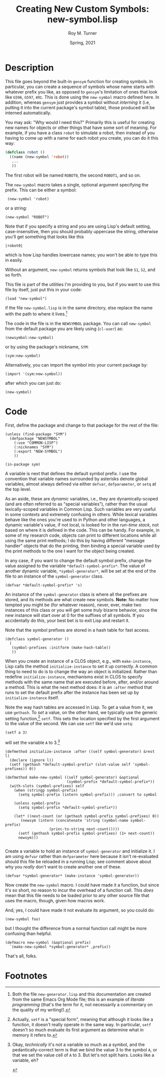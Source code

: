 # #############################################################
#+STARTUP: hidestars
#+STARTUP: showall
#+OPTIONS: toc:nil num:t H:3
#+LATEX_CLASS: tufte-handout
#+LATEX_CLASS_OPTIONS: [11pt]
#+LATEX_HEADER: \usepackage{tufte-textbook}
# Define subtitle after, since the new \subtitle macro is in the textbook.sty file:
#+LATEX_HEADER: \subtitle{(new-symbol.lisp)}
# +LATEX_HEADER: \makeindex
# +LATEX_HEADER: \asPublished
# +LATEXT_HEADER: \hideSources
#+LATEX_HEADER: \usepackage{enumitem}
#+LATEX_HEADER: \setenumerate{itemsep=-3pt,topsep=0pt}
#+MACRO: marginnote @@latex:\marginnote[$2]{$1}@@@@html:<span class="marginnote">$1</span>@@
#+LATEX_HEADER: \setitemize{itemsep=-3pt,topsep=0pt}
#+MACRO: source @@latex:\source{$1}@@
#+MACRO: latex @@latex:\LaTeX{}@@@@html:<span class="latex">L<sup>A</sup>T<sub>E</sub>&Chi;</span>@@
#+HTML_HEAD: <link rel="stylesheet" href="my-tufte.css"/>
#+TITLE: Creating New Custom Symbols: new-symbol.lisp
#+AUTHOR: Roy M. Turner
#+DATE: Spring, 2021
#+LATEX_CLASS_OPTIONS: [11pt]
# Fix the margins -- following from Clark Donley (clarkdonley.com)
#+LATEX_HEADER: \usepackage[margin=1in]{geometry}
# This line makes lists work better:
# It eliminates whitespace before/within a list and pushes it tt the left margin
# +LATEX_HEADER: \usepackage{enumitem}
# #############################################################

* Description

This file goes beyond the built-in =gensym= function for creating symbols. In particular, you can create a sequence of symbols whose name starts with whatever prefix you like, as opposed to =gensym='s limitation of ones that look like =G596=, =G597=, etc.  This is done using the =new-symbol= macro defined here. In addition, whereas =gensym= just provides a symbol without /interning/ it (i.e, putting it into the current package's symbol table), those produced will be interned automatically.

You may ask: "Why would I need this?"  Primarily this is useful for creating new names for objects or other things that have some sort of meaning.  For example, if you have a class =robot= to simulate a robot, then instead of you having to come up with a name for each robot you create, you can do it this way:
#+begin_src lisp
(defclass robot ()
  ((name (new-symbol 'robot))
   ...
   ))
#+end_src
The first robot will be named =ROBOT0=, the second =ROBOT1=, and so on.

The =new-symbol= macro takes a single, optional argument specifying the prefix.  This can be either a symbol:
:  (new-symbol 'robot)
or a string:
: (new-symbol "ROBOT")
Note that if you specify a string and you are using Lisp's default setting, case-insensitive, then you should probably uppercase the string, otherwise you'll get something that looks like this
: |robot0|
which is how Lisp handles lowercase names; you won't be able to type this in easily.

Without an argument, =new-symbol= returns symbols that look like =S1=, =S2=, and so forth.

This file is part of the utilities I'm providing to you, but if you want to use this file by itself, just put this in  your code:
: (load "new-symbol")
if the file =new-symbol.lisp= is in the same directory, else replace the name with the path to where it lives.[fn:3]

The code in the file is in the =NEWSYMBOL= package.  You can call =new-symbol= from the default package you are likely using (=cl-user=) as:
: (newsymbol:new-symbol)
or by using the package's nickname, =SYM=:
: (sym:new-symbol)
Alternatively, you can import the symbol into your current package by:
: (import '(sym:new-symbol))
after which you can just do:
: (new-symbol)

* Code

First, define the package and change to that package for the rest of the file:

#+begin_src lisp +n -i :tangle yes :comments link
(unless (find-package "SYM")
  (defpackage "NEWSYMBOL"
    (:use "COMMON-LISP")
    (:nicknames "SYM")
    (:export "NEW-SYMBOL")
    )) 

(in-package sym)
#+end_src

A variable is next that defines the default symbol prefix.  I use the convention that variable names surrounded by asterisks denote global variables, almost always defined via either =defvar=, =defparameter=, or =setq= at the top level.

As an aside, these are /dynamic/ variables, i.e., they are dynamically-scoped (and are often referred to as "special variables"), rather than the usual lexically-scoped variables in Common Lisp.  Such variables are very useful in some contexts and extremely confusing in others.  While lexical variables behave like the ones you're used to in Python and other languages, a dynamic variable's value, if not local, is looked for in the /run-time stack/, not based on where it is defined in the code.  This can be handy.  For example, in some of my research code, objects can print to different locations while all using the same print methods; I do this by having different "message handler" objects that do the printing, then binding a special variable used by the print methods to the one I want for the object being created.

In any case, if you want to change the default symbol prefix, change the value assigned to the variable =*default-symbol-prefix*=.  The value of another dynamic variable, =*symbol-generator*=, will be set at the end of the file to an instance of the =symbol-generator= class.

#+begin_src lisp +n -i :tangle yes :comments link
(defvar *default-symbol-prefix* 's)
#+end_src

An instance of the  =symbol-generator= class is where all the prefixes are stored, and its methods are what create new symbols.  *Note:* No matter how tempted you might be (for whatever reason), never, ever, make two instances of this class or you will get some /truly/ bizarre behavior, since the new instance will start over at 0 for the suffixes of all symbols.  If you accidentally do this, your best bet is to exit Lisp and restart it.

Note that the symbol prefixes are stored in a hash table for fast access.

#+begin_src lisp +n -i :tangle yes :comments link
(defclass symbol-generator ()
  (
   (symbol-prefixes :initform (make-hash-table))
   ))
#+end_src

When you create an instance of a CLOS object, e.g., with =make-instance=, Lisp calls the method =initialize-instance= to set it up correctly.  A common thing to need to do is to change the way an object is initialized.  Rather than redefine =initialize-instance=, mechanisms exist in CLOS to specify methods with the same name that are executed before, after, and/or around a method.  This is what the next method does: it is an =:after= method that runs to set the default prefix after the instance has been set up by =initialize-instance= itself.

Note the way hash tables are accessed in Lisp.  To get a value from it, we use =gethash=.  To /set/ a value, on the other hand, we typically use the generic setting function,[fn:1] =setf=.  This sets the location specified by the first argument to the value of the second.  We can use =setf= like we'd use =setq=:
: (setf a 3)
will set the variable =A= to 3.[fn:2]

#+begin_src lisp +n -i :tangle yes :comments link
(defmethod initialize-instance :after ((self symbol-generator) &rest l)
  (declare (ignore l))
  (setf (gethash *default-symbol-prefix* (slot-value self 'symbol-prefixes)) 0))

(defmethod make-new-symbol ((self symbol-generator) &optional
						    (symbol-prefix *default-symbol-prefix*))
  (with-slots (symbol-prefixes) self
    (when (stringp symbol-prefix)
      (setq symbol-prefix (intern symbol-prefix))) ;convert to symbol
    
    (unless symbol-prefix
      (setq symbol-prefix *default-symbol-prefix*))

    (let* ((next-count (or (gethash symbol-prefix symbol-prefixes) 0))
	   (newsym (intern (concatenate 'string (symbol-name symbol-prefix)
					(princ-to-string next-count)))))
      (setf (gethash symbol-prefix symbol-prefixes) (1+ next-count))
      newsym)))

#+end_src

Create a variable to hold an instance of =symbol-generator= and initialize it.  I am using =defvar= rather than =defparameter= here because it isn't re-evaluated should this file be reloaded in a running Lisp; see comment above about why you /really/ don't want to create another one of these.

#+begin_src lisp +n -i :tangle yes :comments link
(defvar *symbol-generator* (make-instance 'symbol-generator))
#+end_src

Now create the =new-symbol= macro.  I could have made it a function, but since it's so short, no reason to incur the overhead of a function call.  This /does/ mean that this file needs to be loaded prior to any other source file that uses the macro, though, given how macros work.

And, yes, I could have made it not evaluate its argument, so you could do:
: (new-symbol foo)
but I thought the difference from a normal function call might be more confusing than helpful.

#+begin_src lisp +n -i :tangle yes :comments link
(defmacro new-symbol (&optional prefix)
  `(make-new-symbol *symbol-generator* ,prefix))
#+end_src

That's all, folks.

* Footnotes



[fn:2]Okay, /technically/ it's not a variable so much as a symbol, and the pedantically-correct term is that we bind the value 3 to the symbol =A=, or that we set the value cell of =A= to 3.  But let's not split hairs.  Looks like a variable, eh? 

[fn:3]Both the file =new-generator.lisp= and this documentation are created from the same Emacs Org Mode file; this is an example of /literate programming/ (that's the term for it, not necessarily a commentary on the quality of my  writing!).


#+attr_latex: :offset -1.25in
[fn:2]Okay, /technically/ it's not a variable so much as a symbol, and the pedantically-correct term is that we bind the value 3 to the symbol =A=, or that we set the value cell of =A= to 3.  But let's not split hairs.  Looks like a variable, eh? 

#+attr_latex: :offset -1.5in
[fn:1]Actually, =setf= is a "special form", meaning that although it looks like a function, it doesn't really operate in the same way.  In particular, =setf= doesn't so much evaluate its first argument as determine what in memory it refers to.
